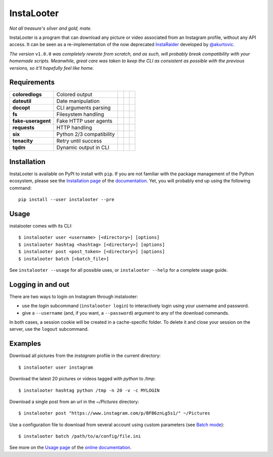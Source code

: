 InstaLooter |starme|
====================

*Not all treasure's silver and gold, mate.*

|build| |repo| |versions| |format| |coverage| |doc| |grade| |license|

InstaLooter is a program that can download any picture or video associated
from an Instagram profile, without any API access. It can be seen as a
re-implementation of the now deprecated `InstaRaider <https://github.com/akurtovic/InstaRaider>`_
developed by `@akurtovic <https://github.com/akurtovic>`_.

*The version* ``v1.0.0`` *was completely rewrote from scratch, and as such, will
probably break compatibility with your homemade scripts. Meanwhile, great care
was taken to keep the CLI as consistent as possible with the previous versions,
so it'll hopefully feel like home.*

.. |starme| image:: https://img.shields.io/github/stars/althonos/InstaLooter.svg?style=social&label=Star
   :target: https://github.com/althonos/InstaLooter

.. |repo| image:: https://img.shields.io/badge/source-GitHub-303030.svg?style=flat-square
   :target: https://github.com/althonos/InstaLooter

.. |versions| image:: https://img.shields.io/pypi/v/instalooter.svg?style=flat-square
   :target: https://pypi.org/project/instalooter

.. |format| image:: https://img.shields.io/pypi/format/instalooter.svg?style=flat-square
   :target: https://pypi.org/project/instalooter

.. |grade| image:: https://img.shields.io/codacy/grade/9b8c7da6887c4195b9e960cb04b59a91/master.svg?style=flat-square
   :target: https://www.codacy.com/app/althonos/InstaLooter/dashboard

.. |coverage| image:: https://img.shields.io/codecov/c/github/althonos/InstaLooter/master.svg?style=flat-square
   :target: https://codecov.io/gh/althonos/InstaLooter

.. |build| image:: https://img.shields.io/travis/althonos/InstaLooter/master.svg?label=travis-ci&style=flat-square
   :target: https://travis-ci.org/althonos/InstaLooter/

.. |doc| image:: https://img.shields.io/readthedocs/instalooter.svg?style=flat-square
   :target: http://instalooter.readthedocs.io/en/latest/?badge=latest

.. .. |requirements| image:: https://img.shields.io/requires/github/althonos/InstaLooter/master.svg?style=flat-square
..    :target: https://requires.io/github/althonos/InstaLooter/requirements/?branch=master

.. |health| image:: https://landscape.io/github/althonos/InstaLooter/master/landscape.svg?style=flat-square
   :target: https://landscape.io/github/althonos/InstaLooter/master

.. |license| image:: https://img.shields.io/pypi/l/instalooter.svg?style=flat-square
   :target: https://choosealicense.com/licenses/gpl-3.0/


Requirements
------------

+--------------------+----------------------------+----------------------+------------------------+-------------------------+
| **coloredlogs**    |  Colored output            | |PyPI coloredlogs|   | |Source coloredlogs|   | |License coloredlogs|   |
+--------------------+----------------------------+----------------------+------------------------+-------------------------+
| **dateutil**       |  Date manipulation         | |PyPI dateutil|      | |Source dateutil|      | |License dateutil|      |
+--------------------+----------------------------+----------------------+------------------------+-------------------------+
| **docopt**         |  CLI arguments parsing     | |PyPI docopt|        | |Source docopt|        | |License docopt|        |
+--------------------+----------------------------+----------------------+------------------------+-------------------------+
| **fs**             |  Filesystem handling       | |PyPI fs|            | |Source fs|            | |License fs|            |
+--------------------+----------------------------+----------------------+------------------------+-------------------------+
| **fake-useragent** |  Fake HTTP user agents     | |PyPI fakeua|        | |Source fakeua|        | |License fakeua|        |
+--------------------+----------------------------+----------------------+------------------------+-------------------------+
| **requests**       |  HTTP handling             | |PyPI requests|      | |Source requests|      | |License requests|      |
+--------------------+----------------------------+----------------------+------------------------+-------------------------+
| **six**            |  Python 2/3 compatibility  | |PyPI six|           | |Source six|           | |License six|           |
+--------------------+----------------------------+----------------------+------------------------+-------------------------+
| **tenacity**       |  Retry until success       | |PyPI tenacity|      | |Source tenacity|      | |License tenacity|      |
+--------------------+----------------------------+----------------------+------------------------+-------------------------+
| **tqdm**           |  Dynamic output in CLI     | |PyPI tqdm|          | |Source tqdm|          | |License tqdm|          |
+--------------------+----------------------------+----------------------+------------------------+-------------------------+


.. |PyPI coloredlogs| image:: https://img.shields.io/pypi/v/coloredlogs.svg?style=flat-square
   :target: https://pypi.org/project/coloredlogs

.. |PyPI dateutil| image:: https://img.shields.io/pypi/v/python-dateutil.svg?style=flat-square
   :target: https://pypi.org/project/python-dateutil/

.. |PyPI docopt| image:: https://img.shields.io/pypi/v/docopt.svg?style=flat-square
   :target: https://pypi.org/project/docopt/

.. |PyPI fs| image:: https://img.shields.io/pypi/v/fs.svg?style=flat-square
   :target: https://pypi.org/project/fs/

.. |PyPI fakeua| image:: https://img.shields.io/pypi/v/fake-useragent.svg?style=flat-square
   :target: https://pypi.org/project/fake-useragent/

.. |PyPI requests| image:: https://img.shields.io/pypi/v/requests.svg?style=flat-square
   :target: https://pypi.org/project/requests

.. |PyPI six| image:: https://img.shields.io/pypi/v/six.svg?style=flat-square
   :target: https://pypi.org/project/six

.. |PyPI tenacity| image:: https://img.shields.io/pypi/v/tenacity.svg?style=flat-square
   :target: https://pypi.org/project/tenacity

.. |PyPI tqdm| image:: https://img.shields.io/pypi/v/tqdm.svg?style=flat-square
   :target: https://pypi.org/project/tqdm

.. |Source coloredlogs| image:: https://img.shields.io/badge/source-GitHub-303030.svg?style=flat-square
   :target: https://github.com/xolox/python-coloredlogs

.. |Source dateutil| image:: https://img.shields.io/badge/source-GitHub-303030.svg?style=flat-square
   :target: https://github.com/dateutil/dateutil/

.. |Source docopt| image:: https://img.shields.io/badge/source-GitHub-303030.svg?style=flat-square
   :target: https://github.com/docopt/docopt

.. |Source fs| image:: https://img.shields.io/badge/source-GitHub-303030.svg?style=flat-square
   :target: https://github.com/PyFilesystem/pyfilesystem2

.. |Source fakeua| image:: https://img.shields.io/badge/source-GitHub-303030.svg?style=flat-square
   :target: https://github.com/hellysmile/fake-useragent

.. |Source requests| image:: https://img.shields.io/badge/source-GitHub-303030.svg?style=flat-square
   :target: https://github.com/kennethreitz/requests

.. |Source six| image:: https://img.shields.io/badge/source-GitHub-303030.svg?style=flat-square
   :target: https://github.com/benjaminp/six

.. |Source tenacity| image:: https://img.shields.io/badge/source-GitHub-303030.svg?style=flat-square
   :target: https://github.com/jd/tenacity

.. |Source tqdm| image:: https://img.shields.io/badge/source-GitHub-303030.svg?style=flat-square
   :target: https://github.com/tqdm/tqdm

.. |License coloredlogs| image:: https://img.shields.io/badge/license-MIT-blue.svg?style=flat-square
   :target: https://choosealicense.com/licenses/mit/

.. |License dateutil| image:: https://img.shields.io/pypi/l/python-dateutil.svg?style=flat-square
   :target: https://choosealicense.com/licenses/apache-2.0/

.. |License docopt| image:: https://img.shields.io/pypi/l/docopt.svg?style=flat-square
   :target: https://choosealicense.com/licenses/mit/

.. |License fs| image:: https://img.shields.io/pypi/l/fs.svg?style=flat-square
   :target: https://choosealicense.com/licenses/mit/

.. |License fakeua| image:: https://img.shields.io/badge/license-Apache_2.0-blue.svg?style=flat-square
   :target: https://choosealicense.com/licenses/apache-2.0/

.. |License requests| image:: https://img.shields.io/pypi/l/requests.svg?style=flat-square
   :target: https://choosealicense.com/licenses/apache-2.0/

.. |License six| image:: https://img.shields.io/pypi/l/six.svg?style=flat-square
   :target: https://choosealicense.com/licenses/mit/

.. |License tenacity| image:: https://img.shields.io/badge/license-Apache_2.0-blue.svg?style=flat-square
   :target: https://choosealicense.com/licenses/apache-2.0/

.. |License tqdm| image:: https://img.shields.io/pypi/l/tqdm.svg?style=flat-square
   :target: https://choosealicense.com/licenses/mpl-2.0/


Installation
------------

InstaLooter is available on PyPI to install with ``pip``. If you are not
familiar with the package management of the Python ecosystem, please see the
`Installation page <http://instalooter.readthedocs.io/en/latest/install.html>`_
of the `documentation <http://instalooter.readthedocs.io/en/latest/index.html>`_.
Yet, you will probably end up using the following command::

  pip install --user instalooter --pre


Usage
-----

instalooter comes with its CLI::

    $ instalooter user <username> [<directory>] [options]
    $ instalooter hashtag <hashtag> [<directory>] [options]
    $ instalooter post <post_token> [<directory>] [options]
    $ instalooter batch [<batch_file>]

See ``instalooter --usage`` for all possible uses, or ``instalooter --help``
for a complete usage guide.


Logging in and out
------------------
There are two ways to login on Instagram through instalooter:

* use the *login* subcommand (``instalooter login``) to interactively login
  using your username and password.
* give a ``--username`` (and, if you want, a ``--password``) argument to any of
  the download commands.

In both cases, a session cookie will be created in a cache-specific folder.
To delete it and close your session on the server, use the ``logout``
subcommand.


Examples
--------

Download all pictures from the *instagram* profile in the current directory::

    $ instalooter user instagram

Download the latest 20 pictures or videos tagged with *python* to */tmp*::

    $ instalooter hashtag python /tmp -n 20 -v -c MYLOGIN

Download a single post from an url in the `~/Pictures` directory::

    $ instalooter post "https://www.instagram.com/p/BFB6znLg5s1/" ~/Pictures

Use a configuration file to download from several account using custom parameters
(see `Batch mode <http://instalooter.readthedocs.io/en/latest/batch.html>`_)::

    $ instalooter batch /path/to/a/config/file.ini

See more on the `Usage page <http://instalooter.readthedocs.io/en/latest/usage.html>`_
of the `online documentation <http://instalooter.readthedocs.io/en/latest/index.html>`_.
